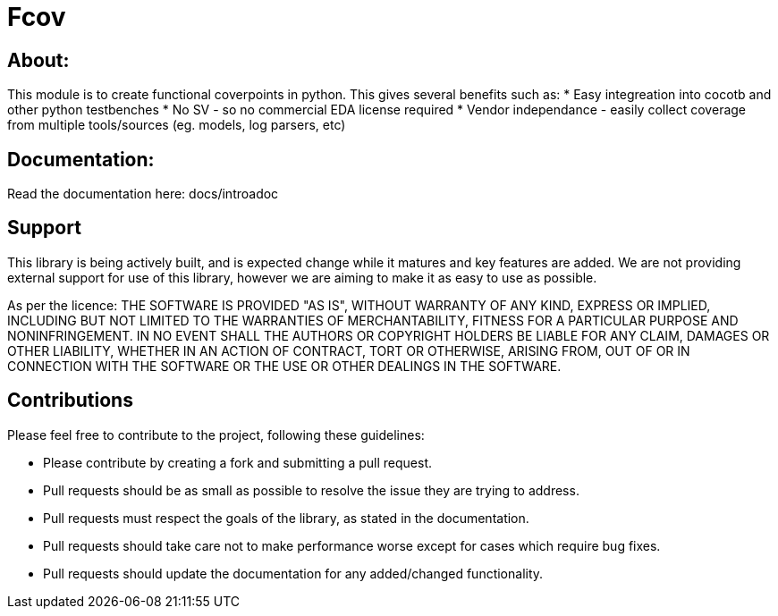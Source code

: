 = Fcov


== About:
This module is to create functional coverpoints in python. This gives several benefits such as:
* Easy integreation into cocotb and other python testbenches
* No SV - so no commercial EDA license required
* Vendor independance - easily collect coverage from multiple tools/sources (eg. models, log parsers, etc)

== Documentation:
Read the documentation here: docs/introadoc

== Support
This library is being actively built, and is expected change while it matures and key features are added.
We are not providing external support for use of this library, however we are aiming to make it as easy to use as possible. 

As per the licence: 
THE SOFTWARE IS PROVIDED "AS IS", WITHOUT WARRANTY OF ANY KIND, EXPRESS OR
IMPLIED, INCLUDING BUT NOT LIMITED TO THE WARRANTIES OF MERCHANTABILITY,
FITNESS FOR A PARTICULAR PURPOSE AND NONINFRINGEMENT. IN NO EVENT SHALL THE
AUTHORS OR COPYRIGHT HOLDERS BE LIABLE FOR ANY CLAIM, DAMAGES OR OTHER
LIABILITY, WHETHER IN AN ACTION OF CONTRACT, TORT OR OTHERWISE, ARISING FROM,
OUT OF OR IN CONNECTION WITH THE SOFTWARE OR THE USE OR OTHER DEALINGS IN THE
SOFTWARE.

== Contributions

Please feel free to contribute to the project, following these guidelines:

* Please contribute by creating a fork and submitting a pull request.
* Pull requests should be as small as possible to resolve the issue they are trying to address.
* Pull requests must respect the goals of the library, as stated in the documentation.
* Pull requests should take care not to make performance worse except for cases which require bug fixes.
* Pull requests should update the documentation for any added/changed functionality.


